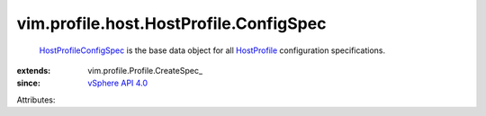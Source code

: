 
vim.profile.host.HostProfile.ConfigSpec
=======================================
   `HostProfileConfigSpec <vim/profile/host/HostProfile/ConfigSpec.rst>`_ is the base data object for all `HostProfile <vim/profile/host/HostProfile.rst>`_ configuration specifications.
:extends: vim.profile.Profile.CreateSpec_
:since: `vSphere API 4.0 <vim/version.rst#vimversionversion5>`_

Attributes:
